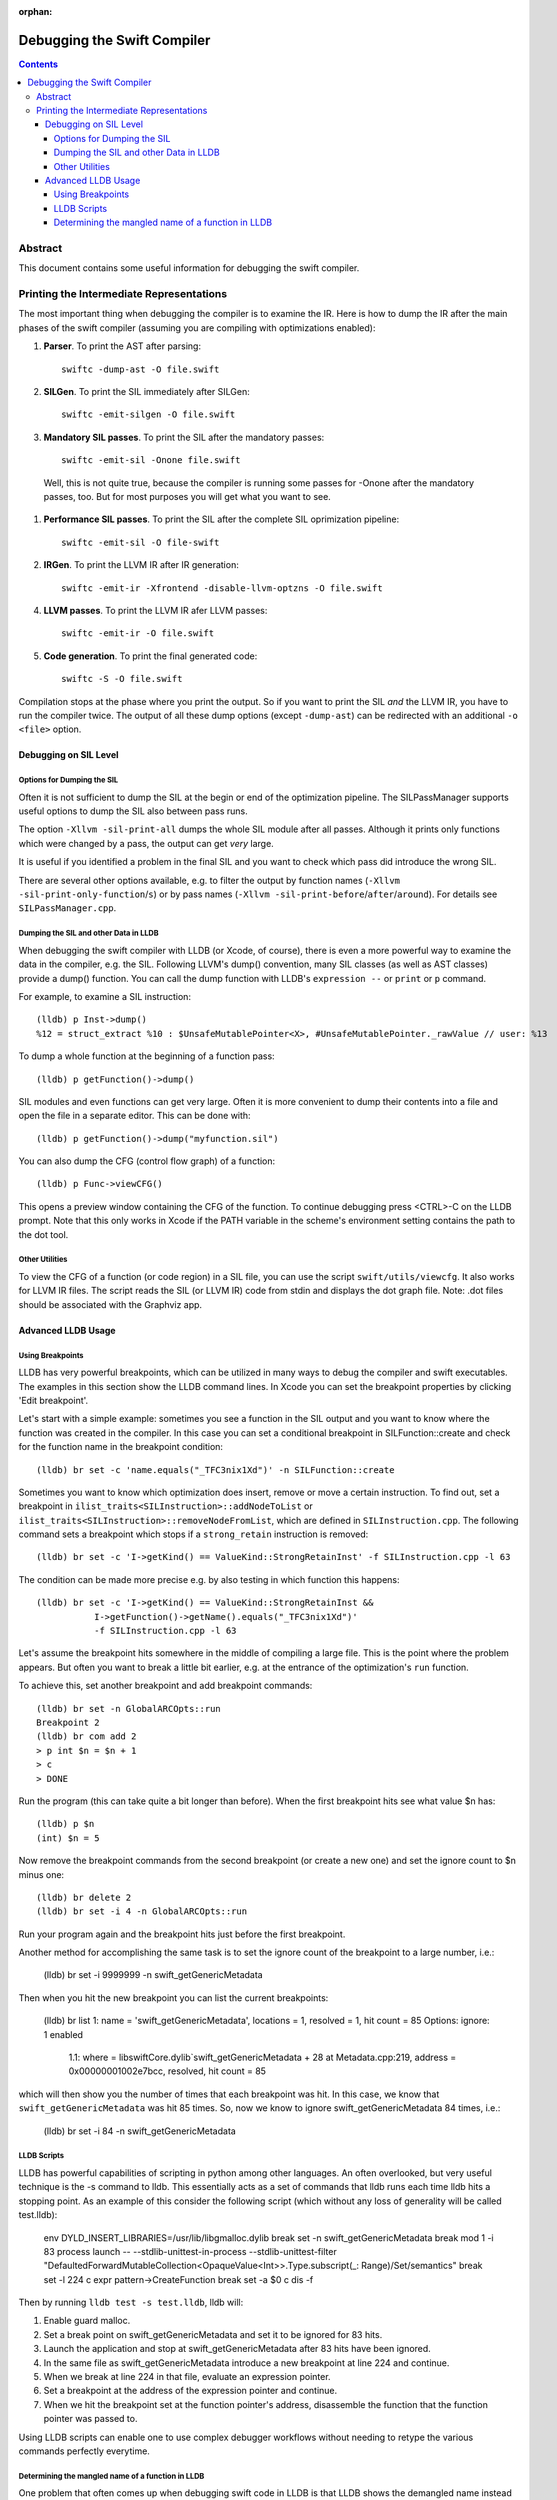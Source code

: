 :orphan:

Debugging the Swift Compiler
============================

.. contents::

Abstract
--------

This document contains some useful information for debugging the
swift compiler.

Printing the Intermediate Representations
-----------------------------------------

The most important thing when debugging the compiler is to examine the IR.
Here is how to dump the IR after the main phases of the swift compiler
(assuming you are compiling with optimizations enabled):

#. **Parser**. To print the AST after parsing::

    swiftc -dump-ast -O file.swift

#. **SILGen**. To print the SIL immediately after SILGen::

    swiftc -emit-silgen -O file.swift

#. **Mandatory SIL passes**. To print the SIL after the mandatory passes::

    swiftc -emit-sil -Onone file.swift

  Well, this is not quite true, because the compiler is running some passes
  for -Onone after the mandatory passes, too. But for most purposes you will
  get what you want to see.

#. **Performance SIL passes**. To print the SIL after the complete SIL
   oprimization pipeline::

    swiftc -emit-sil -O file-swift

#. **IRGen**. To print the LLVM IR after IR generation::

    swiftc -emit-ir -Xfrontend -disable-llvm-optzns -O file.swift

4. **LLVM passes**. To print the LLVM IR afer LLVM passes::

    swiftc -emit-ir -O file.swift

5. **Code generation**. To print the final generated code::

    swiftc -S -O file.swift

Compilation stops at the phase where you print the output. So if you want to
print the SIL *and* the LLVM IR, you have to run the compiler twice.
The output of all these dump options (except ``-dump-ast``) can be redirected
with an additional ``-o <file>`` option.


Debugging on SIL Level
~~~~~~~~~~~~~~~~~~~~~~

Options for Dumping the SIL
```````````````````````````

Often it is not sufficient to dump the SIL at the begin or end of the
optimization pipeline.
The SILPassManager supports useful options to dump the SIL also between
pass runs.

The option ``-Xllvm -sil-print-all`` dumps the whole SIL module after all
passes. Although it prints only functions which were changed by a pass, the
output can get *very* large.

It is useful if you identified a problem in the final SIL and you want to
check which pass did introduce the wrong SIL.

There are several other options available, e.g. to filter the output by
function names (``-Xllvm -sil-print-only-function``/``s``) or by pass names
(``-Xllvm -sil-print-before``/``after``/``around``).
For details see ``SILPassManager.cpp``.

Dumping the SIL and other Data in LLDB
``````````````````````````````````````

When debugging the swift compiler with LLDB (or Xcode, of course), there is
even a more powerful way to examine the data in the compiler, e.g. the SIL.
Following LLVM's dump() convention, many SIL classes (as well as AST classes)
provide a dump() function. You can call the dump function with LLDB's
``expression --`` or ``print`` or ``p`` command.

For example, to examine a SIL instruction::

    (lldb) p Inst->dump()
    %12 = struct_extract %10 : $UnsafeMutablePointer<X>, #UnsafeMutablePointer._rawValue // user: %13

To dump a whole function at the beginning of a function pass::

    (lldb) p getFunction()->dump()

SIL modules and even functions can get very large. Often it is more convenient
to dump their contents into a file and open the file in a separate editor.
This can be done with::

    (lldb) p getFunction()->dump("myfunction.sil")

You can also dump the CFG (control flow graph) of a function::

    (lldb) p Func->viewCFG()

This opens a preview window containing the CFG of the function. To continue
debugging press <CTRL>-C on the LLDB prompt.
Note that this only works in Xcode if the PATH variable in the scheme's
environment setting contains the path to the dot tool.

Other Utilities
```````````````

To view the CFG of a function (or code region) in a SIL file, you can use the
script ``swift/utils/viewcfg``. It also works for LLVM IR files.
The script reads the SIL (or LLVM IR) code from stdin and displays the dot
graph file. Note: .dot files should be associated with the Graphviz app.

Advanced LLDB Usage
~~~~~~~~~~~~~~~~~~~

Using Breakpoints
`````````````````

LLDB has very powerful breakpoints, which can be utilized in many ways to debug
the compiler and swift executables. The examples in this section show the LLDB
command lines. In Xcode you can set the breakpoint properties by clicking 'Edit
breakpoint'.

Let's start with a simple example: sometimes you see a function in the SIL
output and you want to know where the function was created in the compiler.
In this case you can set a conditional breakpoint in SILFunction::create and
check for the function name in the breakpoint condition::

    (lldb) br set -c 'name.equals("_TFC3nix1Xd")' -n SILFunction::create 

Sometimes you want to know which optimization does insert, remove or move a
certain instruction. To find out, set a breakpoint in
``ilist_traits<SILInstruction>::addNodeToList`` or
``ilist_traits<SILInstruction>::removeNodeFromList``, which are defined in
``SILInstruction.cpp``.
The following command sets a breakpoint which stops if a ``strong_retain``
instruction is removed::

    (lldb) br set -c 'I->getKind() == ValueKind::StrongRetainInst' -f SILInstruction.cpp -l 63

The condition can be made more precise e.g. by also testing in which function
this happens::

    (lldb) br set -c 'I->getKind() == ValueKind::StrongRetainInst &&
               I->getFunction()->getName().equals("_TFC3nix1Xd")'
               -f SILInstruction.cpp -l 63

Let's assume the breakpoint hits somewhere in the middle of compiling a large
file. This is the point where the problem appears. But often you want to break
a little bit earlier, e.g. at the entrance of the optimization's ``run``
function.

To achieve this, set another breakpoint and add breakpoint commands::

    (lldb) br set -n GlobalARCOpts::run
    Breakpoint 2
    (lldb) br com add 2
    > p int $n = $n + 1
    > c
    > DONE

Run the program (this can take quite a bit longer than before). When the first
breakpoint hits see what value $n has::

    (lldb) p $n
    (int) $n = 5

Now remove the breakpoint commands from the second breakpoint (or create a new
one) and set the ignore count to $n minus one::

    (lldb) br delete 2
    (lldb) br set -i 4 -n GlobalARCOpts::run

Run your program again and the breakpoint hits just before the first breakpoint.

Another method for accomplishing the same task is to set the ignore count of the
breakpoint to a large number, i.e.:

    (lldb) br set -i 9999999 -n swift_getGenericMetadata

Then when you hit the new breakpoint you can list the current breakpoints:

    (lldb) br list
    1: name = 'swift_getGenericMetadata', locations = 1, resolved = 1, hit count = 85 Options: ignore: 1 enabled
      1.1: where = libswiftCore.dylib`swift_getGenericMetadata + 28 at Metadata.cpp:219, address = 0x00000001002e7bcc, resolved, hit count = 85

which will then show you the number of times that each breakpoint was hit. In
this case, we know that ``swift_getGenericMetadata`` was hit 85 times. So, now
we know to ignore swift_getGenericMetadata 84 times, i.e.:

    (lldb) br set -i 84 -n swift_getGenericMetadata

LLDB Scripts
````````````

LLDB has powerful capabilities of scripting in python among other languages. An
often overlooked, but very useful technique is the -s command to lldb. This
essentially acts as a set of commands that lldb runs each time lldb hits a
stopping point. As an example of this consider the following script (which
without any loss of generality will be called test.lldb):

    env DYLD_INSERT_LIBRARIES=/usr/lib/libgmalloc.dylib
    break set -n swift_getGenericMetadata
    break mod 1 -i 83
    process launch -- --stdlib-unittest-in-process --stdlib-unittest-filter "DefaultedForwardMutableCollection<OpaqueValue<Int>>.Type.subscript(_: Range)/Set/semantics"
    break set -l 224
    c
    expr pattern->CreateFunction
    break set -a $0
    c
    dis -f

Then by running ``lldb test -s test.lldb``, lldb will:

1. Enable guard malloc.
2. Set a break point on swift_getGenericMetadata and set it to be ignored for 83 hits.
3. Launch the application and stop at swift_getGenericMetadata after 83 hits have been ignored.
4. In the same file as swift_getGenericMetadata introduce a new breakpoint at line 224 and continue.
5. When we break at line 224 in that file, evaluate an expression pointer.
6. Set a breakpoint at the address of the expression pointer and continue.
7. When we hit the breakpoint set at the function pointer's address, disassemble
   the function that the function pointer was passed to.

Using LLDB scripts can enable one to use complex debugger workflows without
needing to retype the various commands perfectly everytime.

Determining the mangled name of a function in LLDB
``````````````````````````````````````````````````

One problem that often comes up when debugging swift code in LLDB is that LLDB
shows the demangled name instead of the mangled name. This can lead to mistakes
where due to the length of the mangled names one will look at the wrong
function. Using the following command, one can find the mangled name of the
function in the current frame:

    (lldb) image lookup -va $pc
    Address: CollectionType3[0x0000000100004db0] (CollectionType3.__TEXT.__text + 16000)
    Summary: CollectionType3`ext.CollectionType3.CollectionType3.MutableCollectionType2<A where A: CollectionType3.MutableCollectionType2>.(subscript.materializeForSet : (Swift.Range<A.Index>) -> Swift.MutableSlice<A>).(closure #1)
    Module: file = "/Volumes/Files/work/solon/build/build-swift/validation-test-macosx-x86_64/stdlib/Output/CollectionType.swift.gyb.tmp/CollectionType3", arch = "x86_64"
    Symbol: id = {0x0000008c}, range = [0x0000000100004db0-0x00000001000056f0), name="ext.CollectionType3.CollectionType3.MutableCollectionType2<A where A: CollectionType3.MutableCollectionType2>.(subscript.materializeForSet : (Swift.Range<A.Index>) -> Swift.MutableSlice<A>).(closure #1)", mangled="_TFFeRq_15CollectionType322MutableCollectionType2_S_S0_m9subscriptFGVSs5Rangeqq_Ss16MutableIndexable5Index_GVSs12MutableSliceq__U_FTBpRBBRQPS0_MS4__T_"
